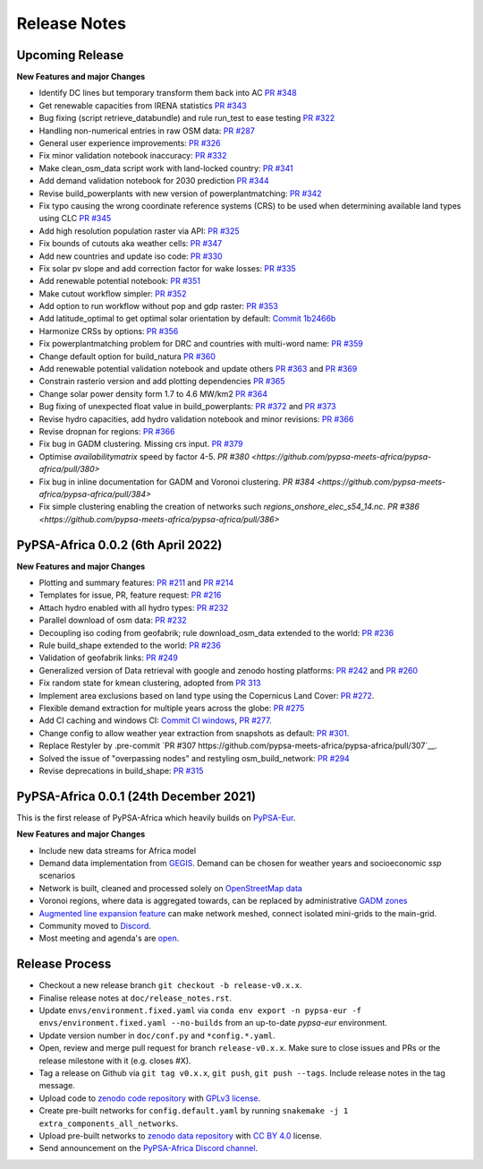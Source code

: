 ..
  SPDX-FileCopyrightText: 2021 The PyPSA-Africa Authors

  SPDX-License-Identifier: CC-BY-4.0

##########################################
Release Notes
##########################################


Upcoming Release
================

**New Features and major Changes**

* Identify DC lines but temporary transform them back into AC `PR #348 <https://github.com/pypsa-meets-africa/pypsa-africa/pull/348>`__

* Get renewable capacities from IRENA statistics `PR #343 <https://github.com/pypsa-meets-africa/pypsa-africa/pull/343>`__

* Bug fixing (script retrieve_databundle) and rule run_test to ease testing `PR #322 <https://github.com/pypsa-meets-africa/pypsa-africa/pull/322>`__

* Handling non-numerical entries in raw OSM data: `PR #287 <https://github.com/pypsa-meets-africa/pypsa-africa/pull/287>`__

* General user experience improvements: `PR #326 <https://github.com/pypsa-meets-africa/pypsa-africa/pull/326>`__

* Fix minor validation notebook inaccuracy:  `PR #332 <https://github.com/pypsa-meets-africa/pypsa-africa/pull/332>`__

* Make clean_osm_data script work with land-locked country: `PR #341 <https://github.com/pypsa-meets-africa/pypsa-africa/pull/341>`_

* Add demand validation notebook for 2030 prediction `PR #344 <https://github.com/pypsa-meets-africa/pypsa-africa/pull/344>`_

* Revise build_powerplants with new version of powerplantmatching: `PR #342 <https://github.com/pypsa-meets-africa/pypsa-africa/pull/342>`_

* Fix typo causing the wrong coordinate reference systems (CRS) to be used when determining available land types using CLC `PR #345 <https://github.com/pypsa-meets-africa/pypsa-africa/pull/345>`__

* Add high resolution population raster via API: `PR #325 <https://github.com/pypsa-meets-africa/pypsa-africa/pull/325>`_

* Fix bounds of cutouts aka weather cells: `PR #347 <https://github.com/pypsa-meets-africa/pypsa-africa/pull/347>`_

* Add new countries and update iso code: `PR #330 <https://github.com/pypsa-meets-africa/pypsa-africa/pull/330>`_

* Fix solar pv slope and add correction factor for wake losses: `PR #335 <https://github.com/pypsa-meets-africa/pypsa-africa/pull/350>`_

* Add renewable potential notebook: `PR #351 <https://github.com/pypsa-meets-africa/pypsa-africa/pull/351>`_

* Make cutout workflow simpler: `PR #352 <https://github.com/pypsa-meets-africa/pypsa-africa/pull/352>`_

* Add option to run workflow without pop and gdp raster: `PR #353 <https://github.com/pypsa-meets-africa/pypsa-africa/pull/353>`_

* Add latitude_optimal to get optimal solar orientation by default: `Commit 1b2466b <https://github.com/pypsa-meets-africa/pypsa-africa/commit/de7d32be8807e4fc42486a60184f45680612fd46>`_

* Harmonize CRSs by options: `PR #356 <https://github.com/pypsa-meets-africa/pypsa-africa/pull/356>`_

* Fix powerplantmatching problem for DRC and countries with multi-word name: `PR #359 <https://github.com/pypsa-meets-africa/pypsa-africa/pull/359>`_

* Change default option for build_natura `PR #360 <https://github.com/pypsa-meets-africa/pypsa-africa/pull/360>`_

* Add renewable potential validation notebook and update others `PR #363 <https://github.com/pypsa-meets-africa/pypsa-africa/pull/363>`_ and `PR #369 <https://github.com/pypsa-meets-africa/pypsa-africa/pull/363>`_

* Constrain rasterio version and add plotting dependencies `PR #365 <https://github.com/pypsa-meets-africa/pypsa-africa/pull/365>`_

* Change solar power density form 1.7 to 4.6 MW/km2 `PR #364 <https://github.com/pypsa-meets-africa/pypsa-africa/pull/364>`_

* Bug fixing of unexpected float value in build_powerplants: `PR #372 <https://github.com/pypsa-meets-africa/pypsa-africa/pull/372>`_ and `PR #373 <https://github.com/pypsa-meets-africa/pypsa-africa/pull/373>`_

* Revise hydro capacities, add hydro validation notebook and minor revisions: `PR #366 <https://github.com/pypsa-meets-africa/pypsa-africa/pull/366>`_

* Revise dropnan for regions: `PR #366 <https://github.com/pypsa-meets-africa/pypsa-africa/pull/366>`_

* Fix bug in GADM clustering. Missing crs input. `PR #379 <https://github.com/pypsa-meets-africa/pypsa-africa/pull/379>`_

* Optimise `availabilitymatrix` speed by factor 4-5. `PR #380 <https://github.com/pypsa-meets-africa/pypsa-africa/pull/380>`

* Fix bug in inline documentation for GADM and Voronoi clustering. `PR #384 <https://github.com/pypsa-meets-africa/pypsa-africa/pull/384>`

* Fix simple clustering enabling the creation of networks such `regions_onshore_elec_s54_14.nc`. `PR #386 <https://github.com/pypsa-meets-africa/pypsa-africa/pull/386>`  

PyPSA-Africa 0.0.2 (6th April 2022)
=====================================

**New Features and major Changes**

* Plotting and summary features: `PR #211 <https://github.com/pypsa-meets-africa/pypsa-africa/pull/211>`__ and `PR #214 <https://github.com/pypsa-meets-africa/pypsa-africa/pull/214>`__

* Templates for issue, PR, feature request: `PR #216 <https://github.com/pypsa-meets-africa/pypsa-africa/pull/216>`__

* Attach hydro enabled with all hydro types: `PR #232 <https://github.com/pypsa-meets-africa/pypsa-africa/pull/232>`__

* Parallel download of osm data: `PR #232 <https://github.com/pypsa-meets-africa/pypsa-africa/pull/232>`__

* Decoupling iso coding from geofabrik; rule download_osm_data extended to the world: `PR #236 <https://github.com/pypsa-meets-africa/pypsa-africa/pull/236>`__

* Rule build_shape extended to the world: `PR #236 <https://github.com/pypsa-meets-africa/pypsa-africa/pull/236>`__

* Validation of geofabrik links: `PR #249 <https://github.com/pypsa-meets-africa/pypsa-africa/pull/249>`__

* Generalized version of Data retrieval with google and zenodo hosting platforms: `PR #242 <https://github.com/pypsa-meets-africa/pypsa-africa/pull/242>`__ and `PR #260 <https://github.com/pypsa-meets-africa/pypsa-africa/pull/260>`__

* Fix random state for kmean clustering, adopted from `PR 313 <https://github.com/PyPSA/pypsa-eur/pull/313>`__

* Implement area exclusions based on land type using the Copernicus Land Cover: `PR #272 <https://github.com/pypsa-meets-africa/pypsa-africa/pull/272>`__.

* Flexible demand extraction for multiple years across the globe: `PR #275 <https://github.com/pypsa-meets-africa/pypsa-africa/pull/275>`_

* Add CI caching and windows CI: `Commit CI windows <https://github.com/pypsa-meets-africa/pypsa-africa/commit/c98cb30e828cfda17692b8f5e1dd8e39d33766ad>`__,  `PR #277 <https://github.com/pypsa-meets-africa/pypsa-africa/pull/277>`__.

* Change config to allow weather year extraction from snapshots as default: `PR #301 <https://github.com/pypsa-meets-africa/pypsa-africa/pull/301>`__.

* Replace Restyler by .pre-commit `PR #307 https://github.com/pypsa-meets-africa/pypsa-africa/pull/307`__.

* Solved the issue of "overpassing nodes" and restyling osm_build_network: `PR #294 <https://github.com/pypsa-meets-africa/pypsa-africa/pull/294>`__

* Revise deprecations in build_shape: `PR #315 <https://github.com/pypsa-meets-africa/pypsa-africa/pull/315>`__


PyPSA-Africa 0.0.1 (24th December 2021)
=====================================

This is the first release of PyPSA-Africa which heavily builds on `PyPSA-Eur <https://github.com/PyPSA/pypsa-eur>`__.

**New Features and major Changes**

* Include new data streams for Africa model

* Demand data implementation from `GEGIS <https://github.com/pypsa-meets-africa/pypsa-africa/blob/9acf89b8756bb60d61460c1dad54625f6a67ddd5/scripts/add_electricity.py#L221-L259>`__. Demand can be chosen for weather years and socioeconomic `ssp` scenarios

* Network is built, cleaned and processed solely on `OpenStreetMap data <https://github.com/pypsa-meets-africa/pypsa-africa/blob/9acf89b8756bb60d61460c1dad54625f6a67ddd5/scripts/osm_pbf_power_data_extractor.py>`__

* Voronoi regions, where data is aggregated towards, can be replaced by administrative `GADM zones <https://github.com/pypsa-meets-africa/pypsa-africa/commit/4aa21a29b08c4794c5e15d4209389749775a5a52>`__

* `Augmented line expansion feature <https://github.com/pypsa-meets-africa/pypsa-africa/pull/175>`__ can make network meshed, connect isolated mini-grids to the main-grid.

* Community moved to `Discord <https://discord.gg/AnuJBk23FU>`__.

* Most meeting and agenda's are `open <https://github.com/pypsa-meets-africa/pypsa-africa#get-involved>`__.


Release Process
===============

* Checkout a new release branch ``git checkout -b release-v0.x.x``.

* Finalise release notes at ``doc/release_notes.rst``.

* Update ``envs/environment.fixed.yaml`` via
  ``conda env export -n pypsa-eur -f envs/environment.fixed.yaml --no-builds``
  from an up-to-date `pypsa-eur` environment.

* Update version number in ``doc/conf.py`` and ``*config.*.yaml``.

* Open, review and merge pull request for branch ``release-v0.x.x``.
  Make sure to close issues and PRs or the release milestone with it (e.g. closes #X).

* Tag a release on Github via ``git tag v0.x.x``, ``git push``, ``git push --tags``. Include release notes in the tag message.

* Upload code to `zenodo code repository <https://doi.org>`_ with `GPLv3 license <https://www.gnu.org/licenses/gpl-3.0.en.html>`_.

* Create pre-built networks for ``config.default.yaml`` by running ``snakemake -j 1 extra_components_all_networks``.

* Upload pre-built networks to `zenodo data repository <https://doi.org/10.5281/zenodo.3601881>`_ with `CC BY 4.0 <https://creativecommons.org/licenses/by/4.0/>`_ license.

* Send announcement on the `PyPSA-Africa Discord channel <https://discord.gg/AnuJBk23FU>`_.
